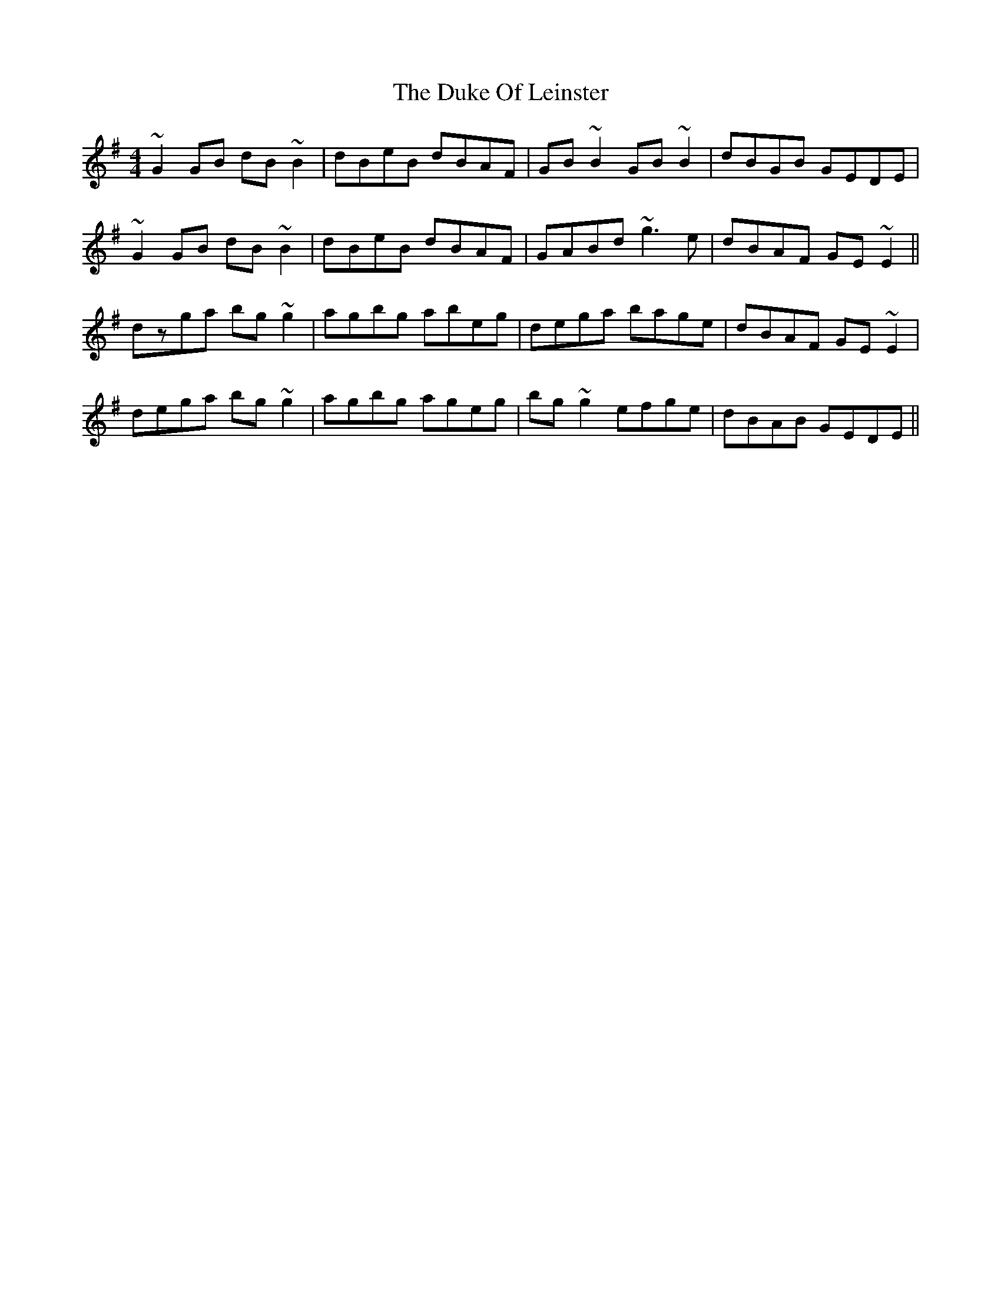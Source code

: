X: 11122
T: Duke Of Leinster, The
R: reel
M: 4/4
K: Gmajor
~G2 GB dB ~B2|dBeB dBAF|GB ~B2 GB ~B2|dBGB GEDE|
~G2 GB dB ~B2|dBeB dBAF|GABd ~g3 e|dBAF GE ~E2||
dzga bg ~g2|agbg abeg|dega bage|dBAF GE ~E2|
dega bg ~g2|agbg ageg|bg ~g2 efge|dBAB GEDE||

